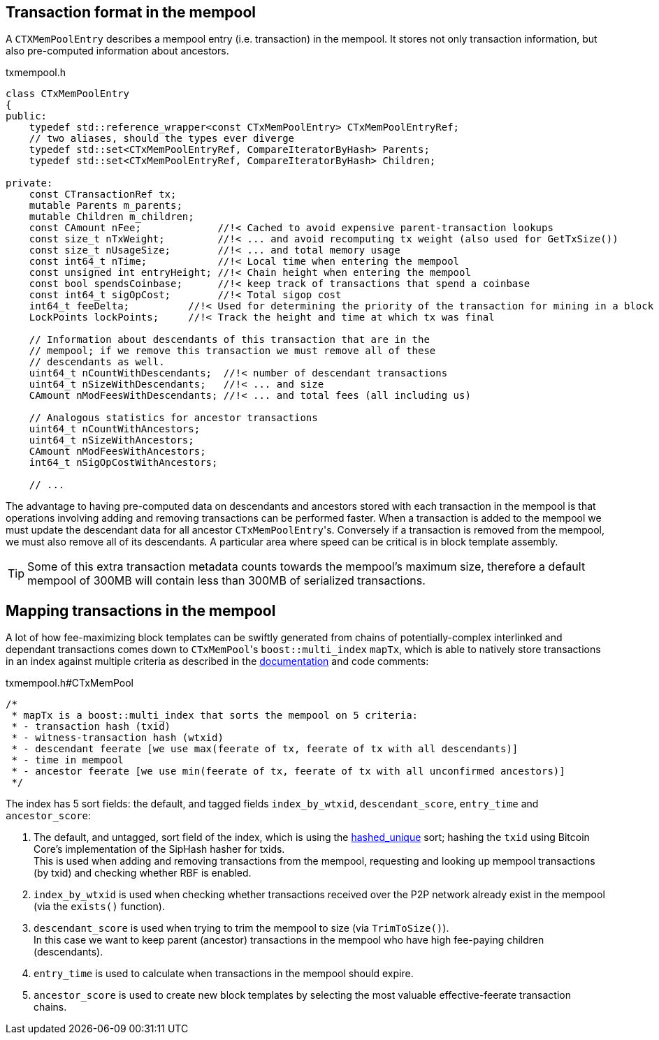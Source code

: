 :page-title: Transaction format in the mempool
:page-nav_order: 50
:page-parent: Mempool
[[mempool_tx_format]]
== Transaction format in the mempool

A `CTXMemPoolEntry` describes a mempool entry (i.e. transaction) in the mempool.
It stores not only transaction information, but also pre-computed information about ancestors.

.txmempool.h
[source,cpp,options=nowrap]
----

class CTxMemPoolEntry
{
public:
    typedef std::reference_wrapper<const CTxMemPoolEntry> CTxMemPoolEntryRef;
    // two aliases, should the types ever diverge
    typedef std::set<CTxMemPoolEntryRef, CompareIteratorByHash> Parents;
    typedef std::set<CTxMemPoolEntryRef, CompareIteratorByHash> Children;

private:
    const CTransactionRef tx;
    mutable Parents m_parents;
    mutable Children m_children;
    const CAmount nFee;             //!< Cached to avoid expensive parent-transaction lookups
    const size_t nTxWeight;         //!< ... and avoid recomputing tx weight (also used for GetTxSize())
    const size_t nUsageSize;        //!< ... and total memory usage
    const int64_t nTime;            //!< Local time when entering the mempool
    const unsigned int entryHeight; //!< Chain height when entering the mempool
    const bool spendsCoinbase;      //!< keep track of transactions that spend a coinbase
    const int64_t sigOpCost;        //!< Total sigop cost
    int64_t feeDelta;          //!< Used for determining the priority of the transaction for mining in a block
    LockPoints lockPoints;     //!< Track the height and time at which tx was final

    // Information about descendants of this transaction that are in the
    // mempool; if we remove this transaction we must remove all of these
    // descendants as well.
    uint64_t nCountWithDescendants;  //!< number of descendant transactions
    uint64_t nSizeWithDescendants;   //!< ... and size
    CAmount nModFeesWithDescendants; //!< ... and total fees (all including us)

    // Analogous statistics for ancestor transactions
    uint64_t nCountWithAncestors;
    uint64_t nSizeWithAncestors;
    CAmount nModFeesWithAncestors;
    int64_t nSigOpCostWithAncestors;

    // ...
----

The advantage to having pre-computed data on descendants and ancestors stored with each transaction in the mempool is that operations involving adding and removing transactions can be performed faster.
When a transaction is added to the mempool we must update the descendant data for all ancestor ``CTxMemPoolEntry``'s.
Conversely if a transaction is removed from the mempool, we must also remove all of its descendants.
A particular area where speed can be critical is in block template assembly.

TIP: Some of this extra transaction metadata counts towards the mempool's maximum size, therefore a default mempool of 300MB will contain less than 300MB of serialized transactions.

== Mapping transactions in the mempool

A lot of how fee-maximizing block templates can be swiftly generated from chains of potentially-complex interlinked and dependant transactions comes down to ``CTxMemPool``'s `boost::multi_index` `mapTx`, which is able to natively store transactions in an index against multiple criteria as described in the https://www.boost.org/doc/libs/1_68_0/libs/multi_index/doc/index.html[documentation^] and code comments:

.txmempool.h#CTxMemPool
[source,cpp,options=nowrap]
----

/*
 * mapTx is a boost::multi_index that sorts the mempool on 5 criteria:
 * - transaction hash (txid)
 * - witness-transaction hash (wtxid)
 * - descendant feerate [we use max(feerate of tx, feerate of tx with all descendants)]
 * - time in mempool
 * - ancestor feerate [we use min(feerate of tx, feerate of tx with all unconfirmed ancestors)]
 */

----

The index has 5 sort fields: the default, and tagged fields `index_by_wtxid`, `descendant_score`, `entry_time` and `ancestor_score`:

. The default, and untagged, sort field of the index, which is using the https://www.boost.org/doc/libs/1_62_0/libs/multi_index/doc/reference/hash_indices.html#unique_non_unique[hashed_unique^] sort; hashing the `txid` using Bitcoin Core's implementation of the SipHash hasher for txids. +
This is used when adding and removing transactions from the mempool, requesting and looking up mempool transactions (by txid) and checking whether RBF is enabled.
. `index_by_wtxid` is used when checking whether transactions received over the P2P network already exist in the mempool (via the `exists()` function).
. `descendant_score` is used when trying to trim the mempool to size (via `TrimToSize()`). +
In this case we want to keep parent (ancestor) transactions in the mempool who have high fee-paying children (descendants).
. `entry_time` is used to calculate when transactions in the mempool should expire.
. `ancestor_score` is used to create new block templates by selecting the most valuable effective-feerate transaction chains.

